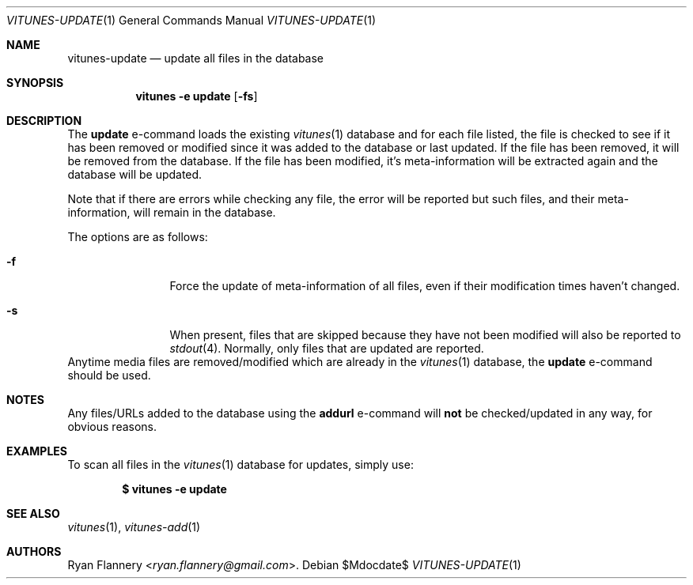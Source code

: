 .\" Copyright (c) 2012 Ryan Flannery <ryan.flannery@gmail.com>
.\"
.\" Permission to use, copy, modify, and distribute this software for any
.\" purpose with or without fee is hereby granted, provided that the above
.\" copyright notice and this permission notice appear in all copies.
.\"
.\" THE SOFTWARE IS PROVIDED "AS IS" AND THE AUTHOR DISCLAIMS ALL WARRANTIES
.\" WITH REGARD TO THIS SOFTWARE INCLUDING ALL IMPLIED WARRANTIES OF
.\" MERCHANTABILITY AND FITNESS. IN NO EVENT SHALL THE AUTHOR BE LIABLE FOR
.\" ANY SPECIAL, DIRECT, INDIRECT, OR CONSEQUENTIAL DAMAGES OR ANY DAMAGES
.\" WHATSOEVER RESULTING FROM LOSS OF USE, DATA OR PROFITS, WHETHER IN AN
.\" ACTION OF CONTRACT, NEGLIGENCE OR OTHER TORTIOUS ACTION, ARISING OUT OF
.\" OR IN CONNECTION WITH THE USE OR PERFORMANCE OF THIS SOFTWARE.
.\"
.Dd $Mdocdate$
.Dt VITUNES-UPDATE 1
.Os
.Sh NAME
.Nm vitunes-update
.Nd update all files in the database
.Sh SYNOPSIS
.Nm vitunes -e update
.Bk -words
.Op Fl fs
.Ek
.Sh DESCRIPTION
The
.Ic update
e-command loads the existing
.Xr vitunes 1
database and for each file listed, the file is checked to see if it has
been removed or modified since it was added to the database or last
updated.
If the file has been removed, it will be removed from the database.
If the file has been modified, it's meta-information will be extracted again
and the database will be updated.
.Pp
Note that if there are errors while checking any file, the error will be
reported but such files, and their meta-information, will remain in the
database.
.Pp
The options are as follows:
.Bl -tag -width Fl
.It Fl f
Force the update of meta-information of all files, even if their
modification times haven't changed.
.It Fl s
When present, files that are skipped because they have not been modified
will also be reported to
.Xr stdout 4 .
Normally, only files that are updated are reported.
.El
Anytime media files are removed/modified which are already in the
.Xr vitunes 1
database, the
.Ic update
e-command should be used.
.Sh NOTES
Any files/URLs added to the database using the
.Ic addurl
e-command will
.Sy not
be checked/updated in any way, for obvious reasons.
.Sh EXAMPLES
To scan all files in the
.Xr vitunes 1
database for updates, simply use:
.Pp
.Dl $ vitunes -e update
.Sh SEE ALSO
.Xr vitunes 1 ,
.Xr vitunes-add 1
.Sh AUTHORS
.An Ryan Flannery Aq Mt ryan.flannery@gmail.com .
